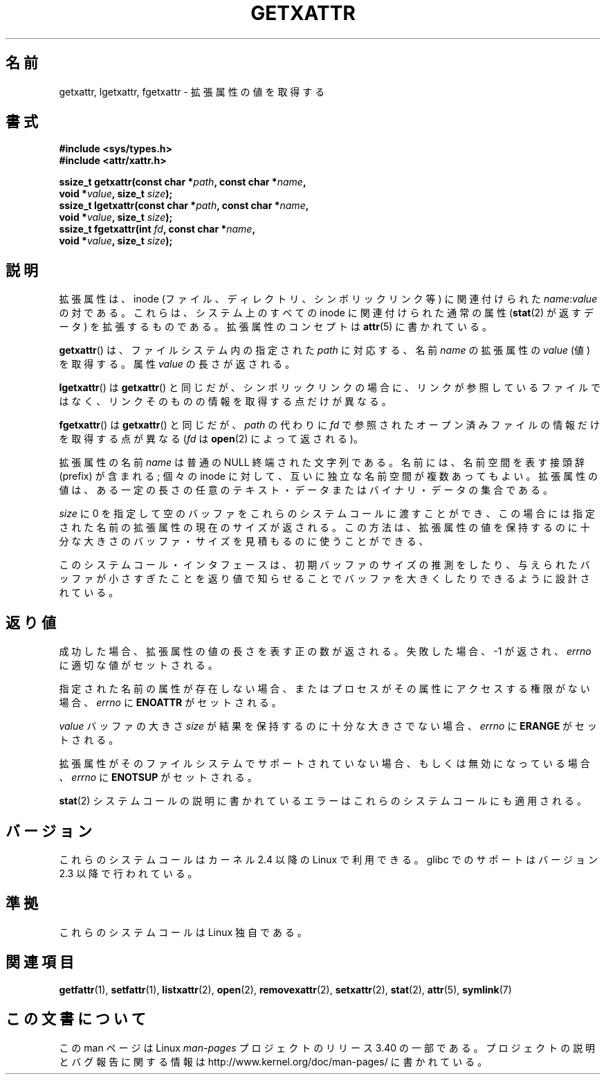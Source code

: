 .\"
.\" Extended attributes system calls manual pages
.\"
.\" Copyright (C) Andreas Gruenbacher, February 2001
.\" Copyright (C) Silicon Graphics Inc, September 2001
.\"
.\" This is free documentation; you can redistribute it and/or
.\" modify it under the terms of the GNU General Public License as
.\" published by the Free Software Foundation; either version 2 of
.\" the License, or (at your option) any later version.
.\"
.\" The GNU General Public License's references to "object code"
.\" and "executables" are to be interpreted as the output of any
.\" document formatting or typesetting system, including
.\" intermediate and printed output.
.\"
.\" This manual is distributed in the hope that it will be useful,
.\" but WITHOUT ANY WARRANTY; without even the implied warranty of
.\" MERCHANTABILITY or FITNESS FOR A PARTICULAR PURPOSE.  See the
.\" GNU General Public License for more details.
.\"
.\" You should have received a copy of the GNU General Public
.\" License along with this manual; if not, write to the Free
.\" Software Foundation, Inc., 59 Temple Place, Suite 330, Boston, MA 02111,
.\" USA.
.\"
.\"*******************************************************************
.\"
.\" This file was generated with po4a. Translate the source file.
.\"
.\"*******************************************************************
.TH GETXATTR 2 2001\-12\-01 Linux "Linux Programmer's Manual"
.SH 名前
getxattr, lgetxattr, fgetxattr \- 拡張属性の値を取得する
.SH 書式
.fam C
.nf
\fB#include <sys/types.h>\fP
\fB#include <attr/xattr.h>\fP
.sp
\fBssize_t getxattr(const char\ *\fP\fIpath\fP\fB, const char\ *\fP\fIname\fP\fB,\fP
\fB                 void\ *\fP\fIvalue\fP\fB, size_t \fP\fIsize\fP\fB);\fP
\fBssize_t lgetxattr(const char\ *\fP\fIpath\fP\fB, const char\ *\fP\fIname\fP\fB,\fP
\fB                 void\ *\fP\fIvalue\fP\fB, size_t \fP\fIsize\fP\fB);\fP
\fBssize_t fgetxattr(int \fP\fIfd\fP\fB, const char\ *\fP\fIname\fP\fB,\fP
\fB                 void\ *\fP\fIvalue\fP\fB, size_t \fP\fIsize\fP\fB);\fP
.fi
.fam T
.SH 説明
拡張属性は、inode (ファイル、ディレクトリ、シンボリックリンク等) に 関連付けられた \fIname\fP:\fIvalue\fP の対である。
これらは、システム上のすべての inode に関連付けられた通常の属性 (\fBstat\fP(2)  が返すデータ) を拡張するものである。
拡張属性のコンセプトは \fBattr\fP(5)  に書かれている。
.PP
\fBgetxattr\fP()  は、ファイルシステム内の指定された \fIpath\fP に対応する、名前 \fIname\fP の拡張属性の \fIvalue\fP
(値) を取得する。 属性 \fIvalue\fP の長さが返される。
.PP
\fBlgetxattr\fP()  は \fBgetxattr\fP()  と同じだが、シンボリックリンクの場合に、リンクが参照しているファイル
ではなく、リンクそのものの情報を取得する点だけが異なる。
.PP
\fBfgetxattr\fP()  は \fBgetxattr\fP()  と同じだが、 \fIpath\fP の代わりに \fIfd\fP
で参照されたオープン済みファイルの情報だけを取得する点が異なる (\fIfd\fP は \fBopen\fP(2)  によって返される)。
.PP
拡張属性の名前 \fIname\fP は普通の NULL 終端された文字列である。 名前には、名前空間を表す接頭辞 (prefix) が含まれる; 個々の
inode に対して、互いに独立な名前空間が複数あってもよい。 拡張属性の値は、ある一定の長さの任意のテキスト・データまたは
バイナリ・データの集合である。
.PP
\fIsize\fP に 0 を指定して空のバッファをこれらのシステムコールに渡すことができ、 この場合には指定された名前の拡張属性の現在のサイズが返される。
この方法は、拡張属性の値を保持するのに十分な大きさのバッファ・サイズを 見積もるのに使うことができる、
.PP
このシステムコール・インタフェースは、初期バッファのサイズの推測をしたり、 与えられたバッファが小さすぎたことを返り値で知らせることでバッファを大きく
したりできるように設計されている。
.SH 返り値
成功した場合、拡張属性の値の長さを表す正の数が返される。 失敗した場合、 \-1 が返され、 \fIerrno\fP に適切な値がセットされる。
.PP
指定された名前の属性が存在しない場合、またはプロセスがその属性にアクセス する権限がない場合、 \fIerrno\fP に \fBENOATTR\fP
がセットされる。
.PP
\fIvalue\fP バッファの大きさ \fIsize\fP が結果を保持するのに十分な大きさでない場合、 \fIerrno\fP に \fBERANGE\fP
がセットされる。
.PP
拡張属性がそのファイルシステムでサポートされていない場合、 もしくは無効になっている場合、 \fIerrno\fP に \fBENOTSUP\fP がセットされる。
.PP
\fBstat\fP(2)  システムコールの説明に書かれているエラーは これらのシステムコールにも適用される。
.SH バージョン
これらのシステムコールはカーネル 2.4 以降の Linux で利用できる。 glibc でのサポートはバージョン 2.3 以降で行われている。
.SH 準拠
.\" .SH AUTHORS
.\" Andreas Gruenbacher,
.\" .RI < a.gruenbacher@computer.org >
.\" and the SGI XFS development team,
.\" .RI < linux-xfs@oss.sgi.com >.
.\" Please send any bug reports or comments to these addresses.
これらのシステムコールは Linux 独自である。
.SH 関連項目
\fBgetfattr\fP(1), \fBsetfattr\fP(1), \fBlistxattr\fP(2), \fBopen\fP(2),
\fBremovexattr\fP(2), \fBsetxattr\fP(2), \fBstat\fP(2), \fBattr\fP(5), \fBsymlink\fP(7)
.SH この文書について
この man ページは Linux \fIman\-pages\fP プロジェクトのリリース 3.40 の一部
である。プロジェクトの説明とバグ報告に関する情報は
http://www.kernel.org/doc/man\-pages/ に書かれている。
